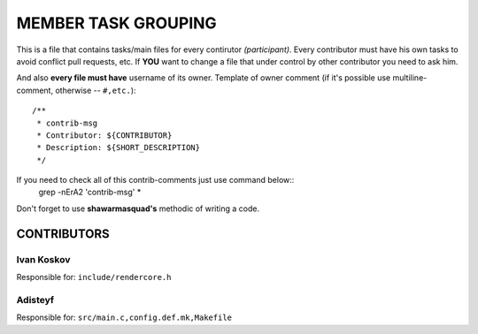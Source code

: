====================
MEMBER TASK GROUPING
====================

This is a file that contains tasks/main files for every contirutor *(participant)*.
Every contributor must have his own tasks to avoid conflict pull requests, etc.
If **YOU** want to change a file that under control by other contributor you need to ask him.

And also **every file must have** username of its owner.
Template of owner comment
(if it's possible use multiline-comment, otherwise -- ``#,etc.``)::
  /**
   * contrib-msg
   * Contributor: ${CONTRIBUTOR}
   * Description: ${SHORT_DESCRIPTION}
   */

If you need to check all of this contrib-comments just use command below::
  grep -nErA2 'contrib-msg' *

Don't forget to use **shawarmasquad's** methodic of writing a code.

CONTRIBUTORS
^^^^^^^^^^^^

Ivan Koskov
~~~~~~~~~~~

Responsible for:
``include/rendercore.h``

Adisteyf
~~~~~~~~

Responsible for:
``src/main.c,config.def.mk,Makefile``

